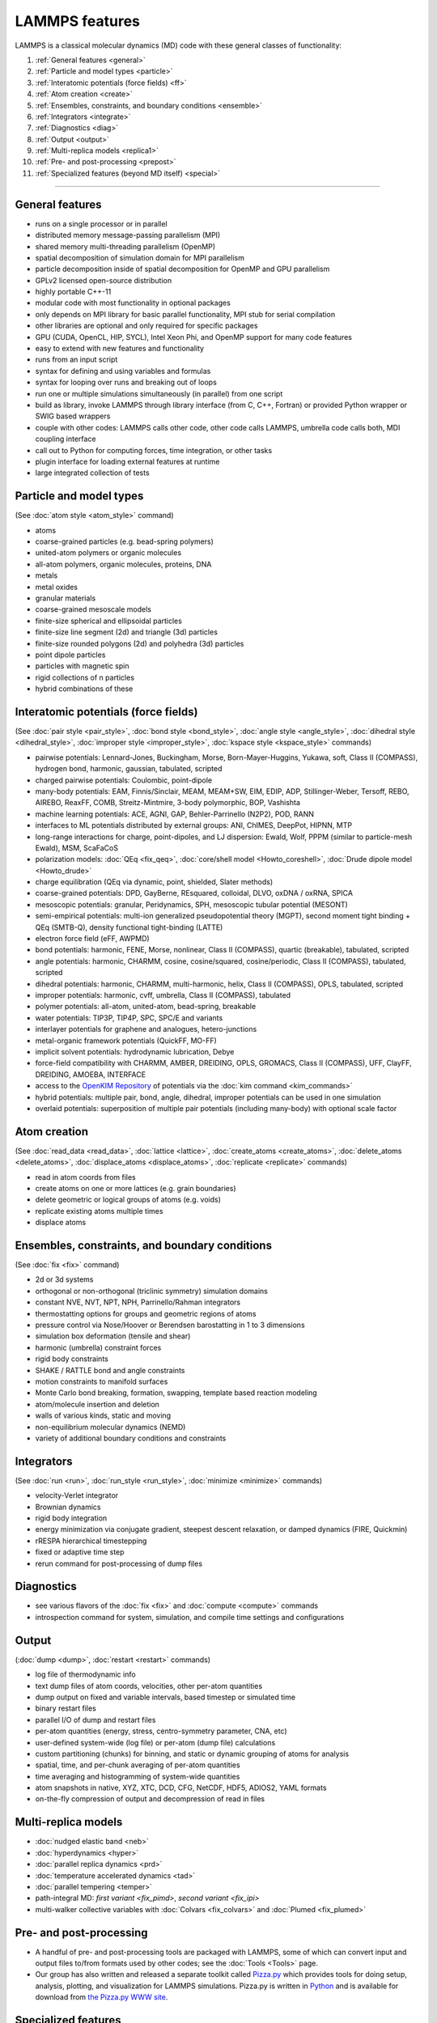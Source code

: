 LAMMPS features
---------------

LAMMPS is a classical molecular dynamics (MD) code with these general
classes of functionality:

1. :ref:`General features <general>`
2. :ref:`Particle and model types <particle>`
3. :ref:`Interatomic potentials (force fields) <ff>`
4. :ref:`Atom creation <create>`
5. :ref:`Ensembles, constraints, and boundary conditions <ensemble>`
6. :ref:`Integrators <integrate>`
7. :ref:`Diagnostics <diag>`
8. :ref:`Output <output>`
9. :ref:`Multi-replica models <replica1>`
10. :ref:`Pre- and post-processing <prepost>`
11. :ref:`Specialized features (beyond MD itself) <special>`

----------

.. _general:

General features
^^^^^^^^^^^^^^^^

* runs on a single processor or in parallel
* distributed memory message-passing parallelism (MPI)
* shared memory multi-threading parallelism (OpenMP)
* spatial decomposition of simulation domain for MPI parallelism
* particle decomposition inside of spatial decomposition for OpenMP and GPU parallelism
* GPLv2 licensed open-source distribution
* highly portable C++-11
* modular code with most functionality in optional packages
* only depends on MPI library for basic parallel functionality, MPI stub for serial compilation
* other libraries are optional and only required for specific packages
* GPU (CUDA, OpenCL, HIP, SYCL), Intel Xeon Phi, and OpenMP support for many code features
* easy to extend with new features and functionality
* runs from an input script
* syntax for defining and using variables and formulas
* syntax for looping over runs and breaking out of loops
* run one or multiple simulations simultaneously (in parallel) from one script
* build as library, invoke LAMMPS through library interface (from C, C++, Fortran) or provided Python wrapper or SWIG based wrappers
* couple with other codes: LAMMPS calls other code, other code calls LAMMPS, umbrella code calls both, MDI coupling interface
* call out to Python for computing forces, time integration, or other tasks
* plugin interface for loading external features at runtime
* large integrated collection of tests

.. _particle:

Particle and model types
^^^^^^^^^^^^^^^^^^^^^^^^

(See :doc:`atom style <atom_style>` command)

* atoms
* coarse-grained particles (e.g. bead-spring polymers)
* united-atom polymers or organic molecules
* all-atom polymers, organic molecules, proteins, DNA
* metals
* metal oxides
* granular materials
* coarse-grained mesoscale models
* finite-size spherical and ellipsoidal particles
* finite-size line segment (2d) and triangle (3d) particles
* finite-size rounded polygons (2d) and polyhedra (3d) particles
* point dipole particles
* particles with magnetic spin
* rigid collections of n particles
* hybrid combinations of these

.. _ff:

Interatomic potentials (force fields)
^^^^^^^^^^^^^^^^^^^^^^^^^^^^^^^^^^^^^

(See :doc:`pair style <pair_style>`, :doc:`bond style <bond_style>`,
:doc:`angle style <angle_style>`, :doc:`dihedral style <dihedral_style>`,
:doc:`improper style <improper_style>`, :doc:`kspace style <kspace_style>`
commands)

* pairwise potentials: Lennard-Jones, Buckingham, Morse, Born-Mayer-Huggins, Yukawa, soft, Class II (COMPASS), hydrogen bond, harmonic, gaussian, tabulated, scripted
* charged pairwise potentials: Coulombic, point-dipole
* many-body potentials: EAM, Finnis/Sinclair, MEAM, MEAM+SW, EIM, EDIP, ADP, Stillinger-Weber, Tersoff, REBO, AIREBO, ReaxFF, COMB, Streitz-Mintmire, 3-body polymorphic, BOP, Vashishta
* machine learning potentials: ACE, AGNI, GAP, Behler-Parrinello (N2P2), POD, RANN
* interfaces to ML potentials distributed by external groups: ANI, ChIMES, DeepPot, HIPNN, MTP
* long-range interactions for charge, point-dipoles, and LJ dispersion:  Ewald, Wolf, PPPM (similar to particle-mesh Ewald), MSM, ScaFaCoS
* polarization models: :doc:`QEq <fix_qeq>`, :doc:`core/shell model <Howto_coreshell>`, :doc:`Drude dipole model <Howto_drude>`
* charge equilibration (QEq via dynamic, point, shielded, Slater methods)
* coarse-grained potentials: DPD, GayBerne, REsquared, colloidal, DLVO, oxDNA / oxRNA, SPICA
* mesoscopic potentials: granular, Peridynamics, SPH, mesoscopic tubular potential (MESONT)
* semi-empirical potentials: multi-ion generalized pseudopotential theory (MGPT), second moment tight binding + QEq (SMTB-Q), density functional tight-binding (LATTE)
* electron force field (eFF, AWPMD)
* bond potentials: harmonic, FENE, Morse, nonlinear, Class II (COMPASS), quartic (breakable), tabulated, scripted
* angle potentials: harmonic, CHARMM, cosine, cosine/squared, cosine/periodic, Class II (COMPASS), tabulated, scripted
* dihedral potentials: harmonic, CHARMM, multi-harmonic, helix, Class II (COMPASS), OPLS, tabulated, scripted
* improper potentials: harmonic, cvff, umbrella, Class II (COMPASS), tabulated
* polymer potentials: all-atom, united-atom, bead-spring, breakable
* water potentials: TIP3P, TIP4P, SPC, SPC/E and variants
* interlayer potentials for graphene and analogues, hetero-junctions
* metal-organic framework potentials (QuickFF, MO-FF)
* implicit solvent potentials: hydrodynamic lubrication, Debye
* force-field compatibility with CHARMM, AMBER, DREIDING, OPLS, GROMACS, Class II (COMPASS), UFF, ClayFF, DREIDING, AMOEBA, INTERFACE
* access to the `OpenKIM Repository <https://openkim.org>`_ of potentials via the :doc:`kim command <kim_commands>`
* hybrid potentials: multiple pair, bond, angle, dihedral, improper potentials can be used in one simulation
* overlaid potentials: superposition of multiple pair potentials (including many-body) with optional scale factor

.. _create:

Atom creation
^^^^^^^^^^^^^

(See :doc:`read_data <read_data>`, :doc:`lattice <lattice>`,
:doc:`create_atoms <create_atoms>`, :doc:`delete_atoms <delete_atoms>`,
:doc:`displace_atoms <displace_atoms>`, :doc:`replicate <replicate>` commands)

* read in atom coords from files
* create atoms on one or more lattices (e.g. grain boundaries)
* delete geometric or logical groups of atoms (e.g. voids)
* replicate existing atoms multiple times
* displace atoms

.. _ensemble:

Ensembles, constraints, and boundary conditions
^^^^^^^^^^^^^^^^^^^^^^^^^^^^^^^^^^^^^^^^^^^^^^^

(See :doc:`fix <fix>` command)

* 2d or 3d systems
* orthogonal or non-orthogonal (triclinic symmetry) simulation domains
* constant NVE, NVT, NPT, NPH, Parrinello/Rahman integrators
* thermostatting options for groups and geometric regions of atoms
* pressure control via Nose/Hoover or Berendsen barostatting in 1 to 3 dimensions
* simulation box deformation (tensile and shear)
* harmonic (umbrella) constraint forces
* rigid body constraints
* SHAKE / RATTLE bond and angle constraints
* motion constraints to manifold surfaces
* Monte Carlo bond breaking, formation, swapping, template based reaction modeling
* atom/molecule insertion and deletion
* walls of various kinds, static and moving
* non-equilibrium molecular dynamics (NEMD)
* variety of additional boundary conditions and constraints

.. _integrate:

Integrators
^^^^^^^^^^^

(See :doc:`run <run>`, :doc:`run_style <run_style>`, :doc:`minimize <minimize>` commands)

* velocity-Verlet integrator
* Brownian dynamics
* rigid body integration
* energy minimization via conjugate gradient, steepest descent relaxation, or damped dynamics (FIRE, Quickmin)
* rRESPA hierarchical timestepping
* fixed or adaptive time step
* rerun command for post-processing of dump files

.. _diag:

Diagnostics
^^^^^^^^^^^

* see various flavors of the :doc:`fix <fix>` and :doc:`compute <compute>` commands
* introspection command for system, simulation, and compile time settings and configurations

.. _output:

Output
^^^^^^

(:doc:`dump <dump>`, :doc:`restart <restart>` commands)

* log file of thermodynamic info
* text dump files of atom coords, velocities, other per-atom quantities
* dump output on fixed and variable intervals, based timestep or simulated time
* binary restart files
* parallel I/O of dump and restart files
* per-atom quantities (energy, stress, centro-symmetry parameter, CNA, etc)
* user-defined system-wide (log file) or per-atom (dump file) calculations
* custom partitioning (chunks) for binning, and static or dynamic grouping of atoms for analysis
* spatial, time, and per-chunk averaging of per-atom quantities
* time averaging and histogramming of system-wide quantities
* atom snapshots in native, XYZ, XTC, DCD, CFG, NetCDF, HDF5, ADIOS2, YAML formats
* on-the-fly compression of output and decompression of read in files

.. _replica1:

Multi-replica models
^^^^^^^^^^^^^^^^^^^^

* :doc:`nudged elastic band <neb>`
* :doc:`hyperdynamics <hyper>`
* :doc:`parallel replica dynamics <prd>`
* :doc:`temperature accelerated dynamics <tad>`
* :doc:`parallel tempering <temper>`
* path-integral MD: `first variant <fix_pimd>`, `second variant <fix_ipi>`
* multi-walker collective variables with :doc:`Colvars <fix_colvars>` and :doc:`Plumed <fix_plumed>`

.. _prepost:

Pre- and post-processing
^^^^^^^^^^^^^^^^^^^^^^^^

* A handful of pre- and post-processing tools are packaged with LAMMPS,
  some of which can convert input and output files to/from formats used
  by other codes; see the :doc:`Tools <Tools>` page.
* Our group has also written and released a separate toolkit called
  `Pizza.py <pizza_>`_ which provides tools for doing setup, analysis,
  plotting, and visualization for LAMMPS simulations.  Pizza.py is
  written in `Python <python_>`_ and is available for download from `the Pizza.py WWW site <pizza_>`_.

.. _pizza: https://lammps.github.io/pizza

.. _python: https://www.python.org

.. _special:

Specialized features
^^^^^^^^^^^^^^^^^^^^

LAMMPS can be built with optional packages which implement a variety of
additional capabilities.  See the :doc:`Optional Packages <Packages>`
page for details.

These are LAMMPS capabilities which you may not think of as typical
classical MD options:

* :doc:`static <balance>` and :doc:`dynamic load-balancing <fix_balance>`, optional with recursive bisectioning decomposition
* :doc:`generalized aspherical particles <Howto_body>`
* :doc:`stochastic rotation dynamics (SRD) <fix_srd>`
* :doc:`real-time visualization and interactive MD <fix_imd>`, :doc:`built-in renderer for images and movies <dump_image>`
* calculate :doc:`virtual diffraction patterns <compute_xrd>`
* calculate :doc:`finite temperature phonon dispersion <fix_phonon>` and the :doc:`dynamical matrix of minimized structures <dynamical_matrix>`
* :doc:`atom-to-continuum coupling <fix_atc>` with finite elements
* coupled rigid body integration via the :doc:`POEMS <fix_poems>` library
* :doc:`QM/MM coupling <fix_qmmm>`
* Monte Carlo via :doc:`GCMC <fix_gcmc>` and :doc:`tfMC <fix_tfmc>` and :doc:`atom swapping <fix_atom_swap>`
* :doc:`path-integral molecular dynamics (PIMD) <fix_ipi>` and :doc:`this as well <fix_pimd>`
* :doc:`Direct Simulation Monte Carlo <pair_dsmc>` for low-density fluids
* :doc:`Peridynamics modeling <pair_peri>`
* :doc:`Lattice Boltzmann fluid <fix_lb_fluid>`
* :doc:`targeted <fix_tmd>` and :doc:`steered <fix_smd>` molecular dynamics
* :doc:`two-temperature electron model <fix_ttm>`

